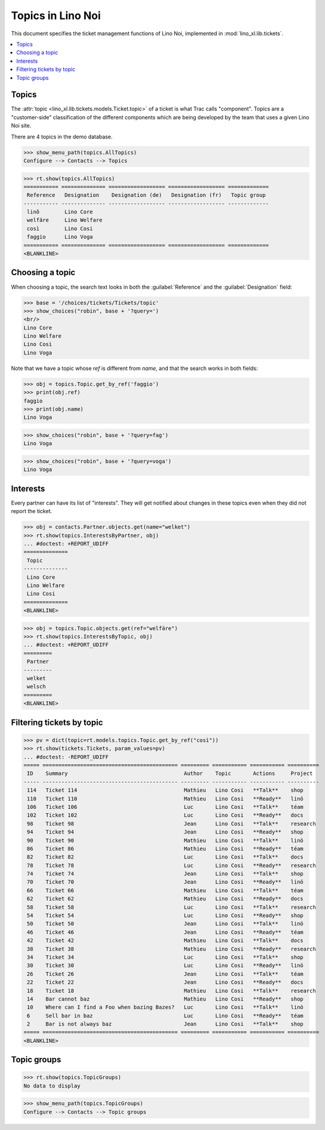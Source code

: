 .. _noi.specs.topics:

=============================
Topics in Lino Noi
=============================


.. How to test only this document:

    $ python setup.py test -s tests.SpecsTests.test_topics
    
    doctest init:

    >>> import lino
    >>> lino.startup('lino_book.projects.team.settings.demo')
    >>> from lino.api.doctest import *


This document specifies the ticket management functions of Lino Noi,
implemented in :mod:`lino_xl.lib.tickets`.


.. contents::
  :local:



Topics
========

The :attr:`topic <lino_xl.lib.tickets.models.Ticket.topic>` of a
ticket is what Trac calls "component". Topics are a "customer-side"
classification of the different components which are being developed
by the team that uses a given Lino Noi site.

There are 4 topics in the demo database.

>>> show_menu_path(topics.AllTopics)
Configure --> Contacts --> Topics



>>> rt.show(topics.AllTopics)
=========== ============== ================== ================== =============
 Reference   Designation    Designation (de)   Designation (fr)   Topic group
----------- -------------- ------------------ ------------------ -------------
 linõ        Lino Core
 welfäre     Lino Welfare
 così        Lino Cosi
 faggio      Lino Voga
=========== ============== ================== ================== =============
<BLANKLINE>


Choosing a topic
================

When choosing a topic, the search text looks in both the
:guilabel:`Reference` and the :guilabel:`Designation` field:

>>> base = '/choices/tickets/Tickets/topic'
>>> show_choices("robin", base + '?query=')
<br/>
Lino Core
Lino Welfare
Lino Cosi
Lino Voga

Note that we have a topic whose `ref` is different from `name`, and
that the search works in both fields:

>>> obj = topics.Topic.get_by_ref('faggio')
>>> print(obj.ref)
faggio
>>> print(obj.name)
Lino Voga

>>> show_choices("robin", base + '?query=fag')
Lino Voga

>>> show_choices("robin", base + '?query=voga')
Lino Voga


Interests
=========

Every partner can have its list of "interests". They will get notified
about changes in these topics even when they did not report the
ticket.


>>> obj = contacts.Partner.objects.get(name="welket")
>>> rt.show(topics.InterestsByPartner, obj)
... #doctest: +REPORT_UDIFF
==============
 Topic
--------------
 Lino Core
 Lino Welfare
 Lino Cosi
==============
<BLANKLINE>

>>> obj = topics.Topic.objects.get(ref="welfäre")
>>> rt.show(topics.InterestsByTopic, obj)
... #doctest: +REPORT_UDIFF
=========
 Partner
---------
 welket
 welsch
=========
<BLANKLINE>



Filtering tickets by topic
==========================

>>> pv = dict(topic=rt.models.topics.Topic.get_by_ref("così"))
>>> rt.show(tickets.Tickets, param_values=pv)
... #doctest: -REPORT_UDIFF
===== =========================================== ========= =========== =========== ==========
 ID    Summary                                     Author    Topic       Actions     Project
----- ------------------------------------------- --------- ----------- ----------- ----------
 114   Ticket 114                                  Mathieu   Lino Cosi   **Talk**    shop
 110   Ticket 110                                  Mathieu   Lino Cosi   **Ready**   linö
 106   Ticket 106                                  Luc       Lino Cosi   **Talk**    téam
 102   Ticket 102                                  Luc       Lino Cosi   **Ready**   docs
 98    Ticket 98                                   Jean      Lino Cosi   **Talk**    research
 94    Ticket 94                                   Jean      Lino Cosi   **Ready**   shop
 90    Ticket 90                                   Mathieu   Lino Cosi   **Talk**    linö
 86    Ticket 86                                   Mathieu   Lino Cosi   **Ready**   téam
 82    Ticket 82                                   Luc       Lino Cosi   **Talk**    docs
 78    Ticket 78                                   Luc       Lino Cosi   **Ready**   research
 74    Ticket 74                                   Jean      Lino Cosi   **Talk**    shop
 70    Ticket 70                                   Jean      Lino Cosi   **Ready**   linö
 66    Ticket 66                                   Mathieu   Lino Cosi   **Talk**    téam
 62    Ticket 62                                   Mathieu   Lino Cosi   **Ready**   docs
 58    Ticket 58                                   Luc       Lino Cosi   **Talk**    research
 54    Ticket 54                                   Luc       Lino Cosi   **Ready**   shop
 50    Ticket 50                                   Jean      Lino Cosi   **Talk**    linö
 46    Ticket 46                                   Jean      Lino Cosi   **Ready**   téam
 42    Ticket 42                                   Mathieu   Lino Cosi   **Talk**    docs
 38    Ticket 38                                   Mathieu   Lino Cosi   **Ready**   research
 34    Ticket 34                                   Luc       Lino Cosi   **Talk**    shop
 30    Ticket 30                                   Luc       Lino Cosi   **Ready**   linö
 26    Ticket 26                                   Jean      Lino Cosi   **Talk**    téam
 22    Ticket 22                                   Jean      Lino Cosi   **Ready**   docs
 18    Ticket 18                                   Mathieu   Lino Cosi   **Talk**    research
 14    Bar cannot baz                              Mathieu   Lino Cosi   **Ready**   shop
 10    Where can I find a Foo when bazing Bazes?   Luc       Lino Cosi   **Talk**    linö
 6     Sell bar in baz                             Luc       Lino Cosi   **Ready**   téam
 2     Bar is not always baz                       Jean      Lino Cosi   **Talk**    shop
===== =========================================== ========= =========== =========== ==========
<BLANKLINE>

 


Topic groups
============

>>> rt.show(topics.TopicGroups)
No data to display

>>> show_menu_path(topics.TopicGroups)
Configure --> Contacts --> Topic groups
